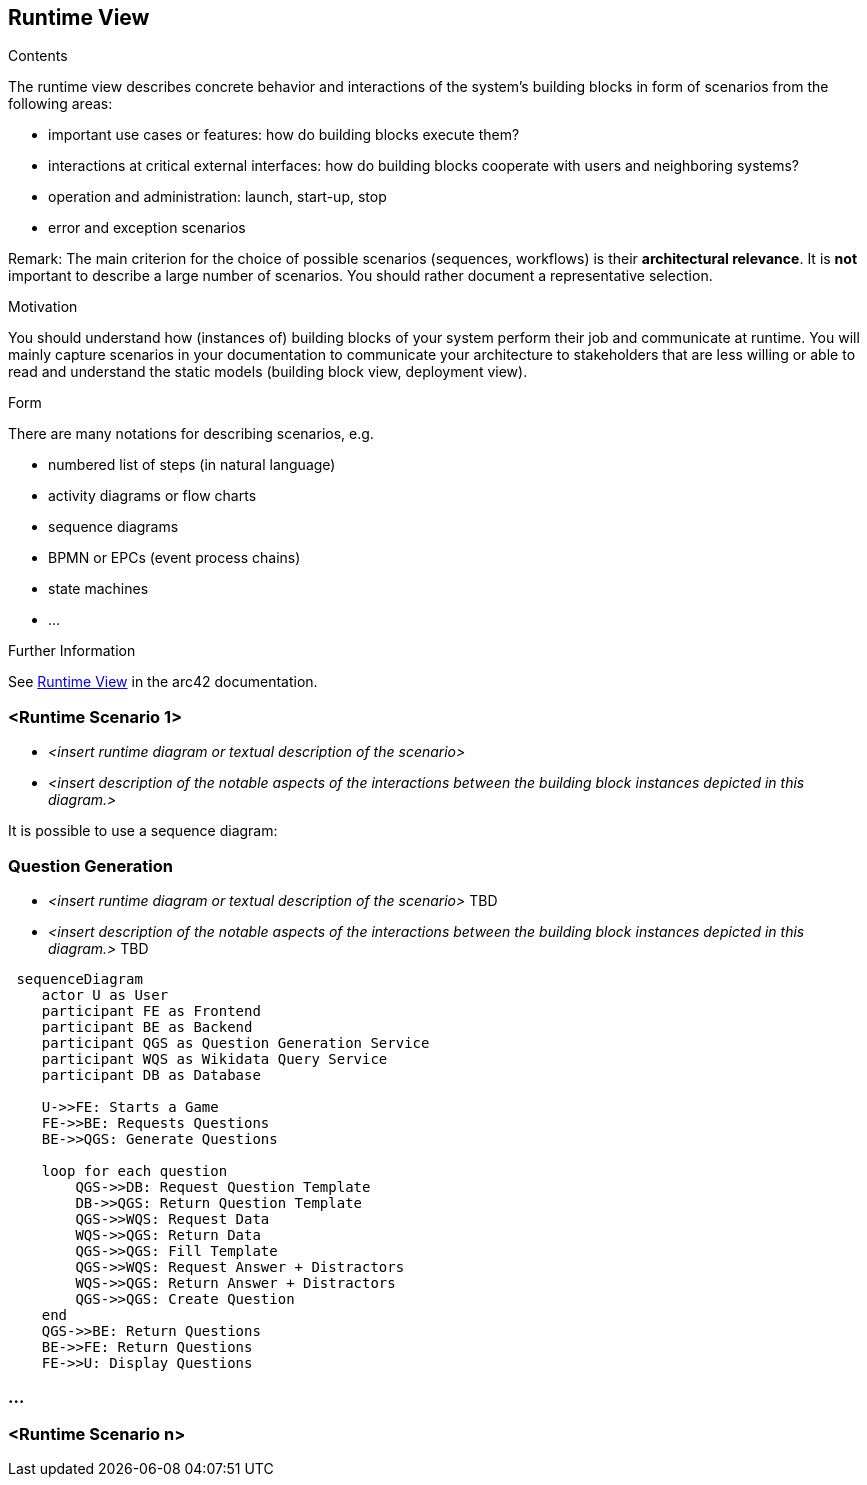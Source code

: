 ifndef::imagesdir[:imagesdir: ../images]

[[section-runtime-view]]
== Runtime View


[role="arc42help"]
****
.Contents
The runtime view describes concrete behavior and interactions of the system’s building blocks in form of scenarios from the following areas:

* important use cases or features: how do building blocks execute them?
* interactions at critical external interfaces: how do building blocks cooperate with users and neighboring systems?
* operation and administration: launch, start-up, stop
* error and exception scenarios

Remark: The main criterion for the choice of possible scenarios (sequences, workflows) is their *architectural relevance*. It is *not* important to describe a large number of scenarios. You should rather document a representative selection.

.Motivation
You should understand how (instances of) building blocks of your system perform their job and communicate at runtime.
You will mainly capture scenarios in your documentation to communicate your architecture to stakeholders that are less willing or able to read and understand the static models (building block view, deployment view).

.Form
There are many notations for describing scenarios, e.g.

* numbered list of steps (in natural language)
* activity diagrams or flow charts
* sequence diagrams
* BPMN or EPCs (event process chains)
* state machines
* ...


.Further Information

See https://docs.arc42.org/section-6/[Runtime View] in the arc42 documentation.

****

=== <Runtime Scenario 1>


* _<insert runtime diagram or textual description of the scenario>_
* _<insert description of the notable aspects of the interactions between the
building block instances depicted in this diagram.>_

It is possible to use a sequence diagram:

=== Question Generation

* _<insert runtime diagram or textual description of the scenario>_ TBD
* _<insert description of the notable aspects of the interactions between the building block instances depicted in this diagram.>_ TBD

[mermaid]
....
 sequenceDiagram
    actor U as User
    participant FE as Frontend 
    participant BE as Backend 
    participant QGS as Question Generation Service 
    participant WQS as Wikidata Query Service 
    participant DB as Database 

    U->>FE: Starts a Game
    FE->>BE: Requests Questions
    BE->>QGS: Generate Questions

    loop for each question
        QGS->>DB: Request Question Template
        DB->>QGS: Return Question Template
        QGS->>WQS: Request Data
        WQS->>QGS: Return Data
        QGS->>QGS: Fill Template
        QGS->>WQS: Request Answer + Distractors
        WQS->>QGS: Return Answer + Distractors
        QGS->>QGS: Create Question
    end 
    QGS->>BE: Return Questions
    BE->>FE: Return Questions
    FE->>U: Display Questions
....

=== ...

=== <Runtime Scenario n>
